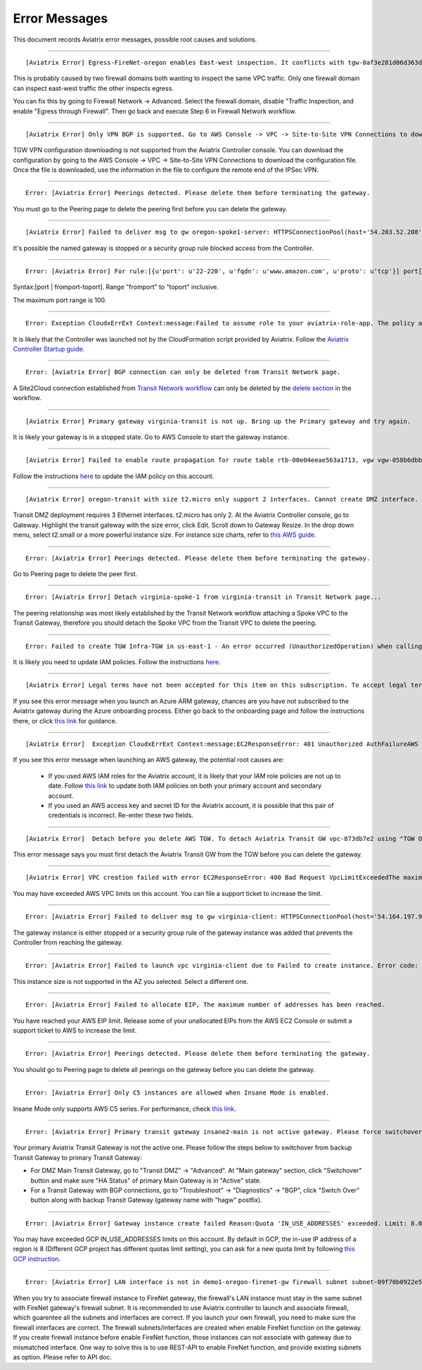 .. meta::
   :description: Error messages and how to fix them
   :keywords: error messages, troubleshoot, debug

###################################
Error Messages
###################################

This document records Aviatrix error messages, possible root causes and solutions.

---------------------------------------------------------------------------------------

::

  [Aviatrix Error] Egress-FireNet-oregon enables East-west inspection. It conflicts with tgw-0af3e281d06d363d4 existing firewall policy. If there are multiple Firewall domains or Transit DMZ that enable traffic inspection, please make sure egress_domain is completely isolated from the other firewall domain.

This is probably caused by two firewall domains both wanting to inspect the same VPC traffic. Only one firewall domain
can inspect east-west traffic the other inspects egress. 

You can fix this by going to Firewall Network -> Advanced. Select the firewall domain, disable "Traffic Inspection, 
and enable "Egress through Firewall". Then go back and execute Step 6 in Firewall Network workflow. 


-------------------------------------------------------------------------------------

::

  [Aviatrix Error] Only VPN BGP is supported. Go to AWS Console -> VPC -> Site-to-Site VPN Connections to download the configuration file.

TGW VPN configuration downloading is not supported from the Aviatrix Controller console. You can download the configuration by going to the AWS Console -> VPC -> Site-to-Site VPN Connections to download the configuration file. Once the file is downloaded, use the information in the file to configure the remote end of the IPSec VPN. 

------------------------------------------------------------------------------------

::
 
 Error: [Aviatrix Error] Peerings detected. Please delete them before terminating the gateway.

You must go to the Peering page to delete the peering first before you can delete the gateway. 

--------------------------------------------------------------------------------

::

 [Aviatrix Error] Failed to deliver msg to gw oregon-spoke1-server: HTTPSConnectionPool(host='54.203.52.208', port=443): Max retries exceeded with url: /cloudxaws/launch.py?action=gateway_diag (Caused by ConnectTimeoutError(, 'Connection to 54.203.52.208 timed out. (connect timeout=10)')) 

It's possible the named gateway is stopped or a security group rule blocked access from the Controller. 

---------------------------------------------------------------------------------

::

  Error: [Aviatrix Error] For rule:[{u'port': u'22-220', u'fqdn': u'www.amazon.com', u'proto': u'tcp'}] port[22-220] range must be within the caped limit of:100. 
Syntax:[port | fromport-toport]. Range "fromport" to "toport" inclusive.

The maximum port range is 100. 

---------------------------------------------------

::

  Error: Exception CloudxErrExt Context:message:Failed to assume role to your aviatrix-role-app. The policy associated with the role must include AssumeRole.  class:CloudxErrExt cloud_type:[1] account_name:[GreatCall_DevOps_Account]

It is likely that the Controller was launched not by the CloudFormation script provided by Aviatrix. Follow the `Aviatrix Controller Startup guide <https://docs.aviatrix.com/StartUpGuides/aviatrix-cloud-controller-startup-guide.html>`_.

----------------------------------------------------------------------------------

::

  Error: [Aviatrix Error] BGP connection can only be deleted from Transit Network page.

A Site2Cloud connection established from `Transit Network workflow <https://docs.aviatrix.com/HowTos/transitvpc_workflow.html#connect-the-transit-gw-to-aws-vgw>`_ can only be deleted by the `delete section <https://docs.aviatrix.com/HowTos/transitvpc_workflow.html#remove-transit-gw-to-vgw-connection>`_ in the workflow. 

-----------------------------------------------------------------------------------

::

 [Aviatrix Error] Primary gateway virginia-transit is not up. Bring up the Primary gateway and try again.

It is likely your gateway is in a stopped state. Go to AWS Console to start the gateway instance. 

------------------------------------------------------------------------------------

::

  [Aviatrix Error] Failed to enable route propagation for route table rtb-00e04eeae563a1713, vgw vgw-058b6dbb20155c6b2 - EC2ResponseError: 403 Forbidden UnauthorizedOperationYou are not authorized to perform this operation.16b84b8a-f5cd-4a25-9c61-bdf8f52a08f1 One likely cause is that your Aviatrix IAM policy (aviatrix-app-policy) does not contain the privilege for this operation. Follow the instruction in this link to update the aviatrix-app-policy. https://docs.aviatrix.com/HowTos/iam_policies.html#updating-iam-policies (If this is not clear, go to docs.aviatrix.com and search the matching error string for resolution.) One likely cause is that your Aviatrix IAM policy (aviatrix-app-policy) does not contain the privilege for this operation. Follow the instruction in this link to update the aviatrix-app-policy. https://docs.aviatrix.com/HowTos/iam_policies.html#updating-iam-policies

Follow the instructions `here <https://docs.aviatrix.com/HowTos/iam_policies.html>`_ to update the IAM policy on this account.

----------------------------------------------------------------------------------

::

  [Aviatrix Error] oregon-transit with size t2.micro only support 2 interfaces. Cannot create DMZ interface. Please increase gateway size (suggest t3.medium) 

Transit DMZ deployment requires 3 Ethernet interfaces. t2.micro has only 2. 
At the Aviatrix Controller console, go to Gateway. Highlight the transit gateway with the size error, click Edit. Scroll down to Gateway Resize. In the drop down menu, select t2.small or a more powerful instance size. For instance size charts, refer to `this AWS guide <https://docs.aws.amazon.com/AWSEC2/latest/UserGuide/using-eni.html>`_.

------------------------------------------------------------------------------------

::

  Error: [Aviatrix Error] Peerings detected. Please delete them before terminating the gateway.

Go to Peering page to delete the peer first.

-----------------------------------------------------------------------------------

::

  Error: [Aviatrix Error] Detach virginia-spoke-1 from virginia-transit in Transit Network page...

The peering relationship was most likely established by the Transit Network workflow attaching a Spoke VPC to the Transit Gateway, therefore you should detach the Spoke VPC from the Transit VPC to delete the peering.


------------------------------------------------------------------------------------

:: 

 Error: Failed to create TGW Infra-TGW in us-east-1 - An error occurred (UnauthorizedOperation) when calling the CreateTransitGateway operation: You are not authorized to perform this operation.

It is likely you need to update IAM policies. Follow the instructions `here. <https://docs.aviatrix.com/HowTos/iam_policies.html>`_


-----------------------------------------------------------------------------------

::

[Aviatrix Error] Legal terms have not been accepted for this item on this subscription. To accept legal terms, please go to the Azure portal ..... and configure programmatic deployment for the Marketplace item or create it there for the first time

If you see this error message when you launch an Azure ARM gateway,
chances are you have not subscribed to the Aviatrix gateway during the Azure onboarding process. Either go back to the onboarding page and follow the instructions there, or click `this link <https://s3-us-west-2.amazonaws.com/aviatrix-download/Cloud-Controller/How+to+subscribe+to+Aviatrix+companion+gateway.pdf>`__ for guidance.  


---------------------------------------------------------------------------------

::

[Aviatrix Error]  Exception CloudxErrExt Context:message:EC2ResponseError: 401 Unauthorized AuthFailureAWS was not able to validate the provided access credentialsf67841bc-cb94-4cfd-a990-05d27d11f540

If you see this error message when launching an AWS gateway, the potential root causes are:

 - If you used AWS IAM roles for the Aviatrix account, it is likely that your IAM role policies are not up to date. Follow `this link <https://docs.aviatrix.com/HowTos/iam_policies.html#updating-iam-policies>`_ to update both IAM policies on both your primary account and secondary account.
 - If you used an AWS access key and secret ID for the Aviatrix account, it is possible that this pair of credentials is incorrect. Re-enter these two fields. 


------------------------------------------------------------------------------------

::

  [Aviatrix Error]  Detach before you delete AWS TGW. To detach Aviatrix Transit GW vpc-873db7e2 using "TGW Orchestrator > Plan > Step 7".

This error message says you must first detach the Aviatrix Transit GW from the TGW before you can delete the gateway. 

--------------------------------------------------------------------------------------

::

  [Aviatrix Error] VPC creation failed with error EC2ResponseError: 400 Bad Request VpcLimitExceededThe maximum number of VPCs has been reached


You may have exceeded AWS VPC limits on this account. You can file a support ticket to increase the limit. 

------------------------------------------------------------------------------------

::

 Error: [Aviatrix Error] Failed to deliver msg to gw virginia-client: HTTPSConnectionPool(host='54.164.197.97', port=443): Max retries exceeded with url: /cloudxaws/launch.py?action=gateway_diag (Caused by ConnectTimeoutError(, 'Connection to 54.164.197.97 timed out. (connect timeout=10)'))

The gateway instance is either stopped or a security group rule of the gateway instance was added that prevents the Controller from reaching the gateway. 

------------------------------------------------------------------------------------

::

  Error: [Aviatrix Error] Failed to launch vpc virginia-client due to Failed to create instance. Error code: Unsupported, message: Your requested instance type (c5.2xlarge) is not supported in your requested Availability Zone (us-east-1e). Please retry your request by not specifying an Availability Zone or choosing us-east-1b, us-east-1d, us-east-1a, us-east-1f, us-east-1c.. Could be the Gateway size c5.2xlarge is not supported in the region us-east-1

This instance size is not supported in the AZ you selected. Select a different one. 

------------------------------------------------------------------------------------

::

  Error: [Aviatrix Error] Failed to allocate EIP, The maximum number of addresses has been reached.

You have reached your AWS EIP limit. Release some of your unallocated EIPs from the AWS EC2 Console or submit a support ticket to AWS to increase the limit. 

-----------------------------------------------------------------

:: 

 Error: [Aviatrix Error] Peerings detected. Please delete them before terminating the gateway. 

You should go to Peering page to delete all peerings on the gateway before you 
can delete the gateway. 

--------------------------------------------------------------

::

 Error: [Aviatrix Error] Only C5 instances are allowed when Insane Mode is enabled.

Insane Mode only supports AWS C5 series. For performance, check `this link <https://docs.aviatrix.com/HowTos/insane_mode.html#instance-sizes-and-ipsec-performance>`_.

--------------------------------------------------------------------

::

    Error: [Aviatrix Error] Primary transit gateway insane2-main is not active gateway. Please force switchover gateway back to primary before enabling Connected Transit Mode.

Your primary Aviatrix Transit Gateway is not the active one. Please follow the steps below to switchover from backup Transit Gateway to primary Transit Gateway:

- For DMZ Main Transit Gateway, go to "Transit DMZ" -> "Advanced". At "Main gateway" section, click "Switchover" button and make sure "HA Status" of primary Main Gateway is in "Active" state.

- For a Transit Gateway with BGP connections, go to "Troubleshoot" -> "Diagnostics" -> "BGP", click "Switch Over" button along with backup Transit Gateway (gateway name with "hagw" postfix).

--------------------------------------------------------------------

::

    Error: [Aviatrix Error] Gateway instance create failed Reason:Quota 'IN_USE_ADDRESSES' exceeded. Limit: 8.0 in region us-central1.

You may have exceeded GCP IN_USE_ADDRESSES limits on this account. By default in GCP, the in-use IP address of a region is 8 (Different GCP project has different quotas limit setting), you can ask for a new quota limit by following `this GCP instruction <https://cloud.google.com/compute/quotas#request_quotas>`_.


--------------------------------------------------------------------

::

    Error: [Aviatrix Error] LAN interface is not in demo1-oregon-firenet-gw firewall subnet subnet-09f70b0922e5878ce.

When you try to associate firewall instance to FireNet gateway, the firewall's LAN instance must stay in the same subnet with FireNet gateway's firewall subnet. It is recommended to use Aviatrix controller to launch and associate firewall, which guarentee all the subnets and interfaces are correct. If you launch your own firewall, you need to make sure the firewall interfaces are correct.
The firewall subnets/interfaces are created when enable FireNet function on the gateway. If you create firewall instance before enable FireNet function, those instances can not associate with gateway due to mismatched interface. One way to solve this is to use REST-API to enable FireNet function, and provide existing subnets as option. Please refer to API doc. 


.. disqus::
